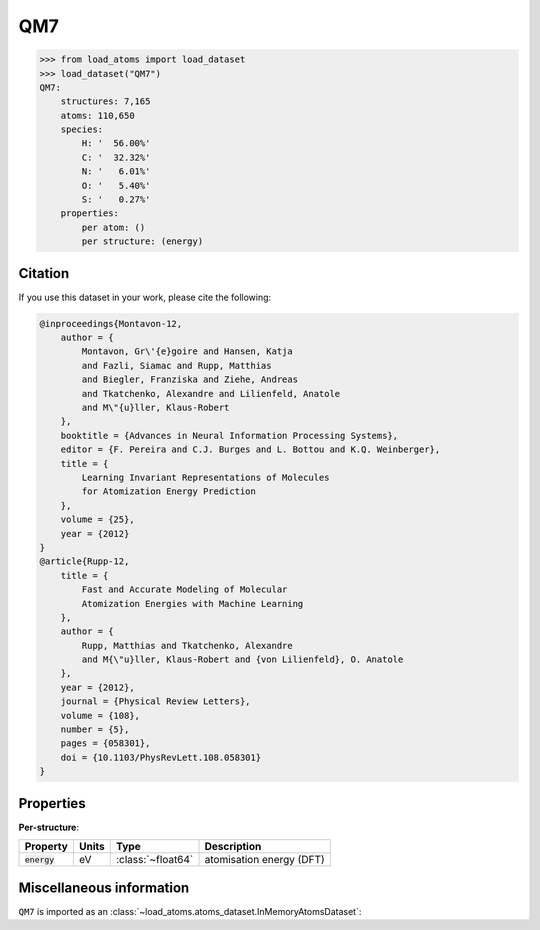 .. This file is autogenerated by dev/scripts/generate_page.py

QM7
===

.. grid:: 1 1 2 2
    
    .. grid-item::

        .. raw:: html
            :file: ../_static/visualisations/QM7.html

    .. grid-item::
        :class: info-card

        A collection of 7,165 saturated, small molecules containing up to 7 heavy atoms,
        with geometries relaxed using an empirical potential. Atomisation energies were calculated similarly to a FHI-AIMS implementation of the Perdew-Burke-Ernzerhof hybrid functional (PBE0).
        Original files were obtained from `quantum-machine.org <http://quantum-machine.org/datasets/>`_.
        Energies have been converted from kcal/mol to eV.
        


.. code-block:: pycon

    >>> from load_atoms import load_dataset
    >>> load_dataset("QM7")
    QM7:
        structures: 7,165
        atoms: 110,650
        species:
            H: '  56.00%'
            C: '  32.32%'
            N: '   6.01%'
            O: '   5.40%'
            S: '   0.27%'
        properties:
            per atom: ()
            per structure: (energy)
    




Citation
--------

If you use this dataset in your work, please cite the following:

.. code-block:: latex
    
    @inproceedings{Montavon-12,
        author = {
            Montavon, Gr\'{e}goire and Hansen, Katja 
            and Fazli, Siamac and Rupp, Matthias 
            and Biegler, Franziska and Ziehe, Andreas 
            and Tkatchenko, Alexandre and Lilienfeld, Anatole 
            and M\"{u}ller, Klaus-Robert
        },
        booktitle = {Advances in Neural Information Processing Systems},
        editor = {F. Pereira and C.J. Burges and L. Bottou and K.Q. Weinberger},
        title = {
            Learning Invariant Representations of Molecules 
            for Atomization Energy Prediction
        },
        volume = {25},
        year = {2012}
    }
    @article{Rupp-12,
        title = {
            Fast and Accurate Modeling of Molecular 
            Atomization Energies with Machine Learning
        },
        author = {
            Rupp, Matthias and Tkatchenko, Alexandre 
            and M{\"u}ller, Klaus-Robert and {von Lilienfeld}, O. Anatole
        },
        year = {2012},
        journal = {Physical Review Letters},
        volume = {108},
        number = {5},
        pages = {058301},
        doi = {10.1103/PhysRevLett.108.058301}
    }


Properties
----------



**Per-structure**:
    
.. list-table::
    :header-rows: 1

    * - Property
      - Units
      - Type
      - Description
    * - :code:`energy`
      - eV
      - :class:`~float64`
      - atomisation energy (DFT)



Miscellaneous information
-------------------------

``QM7`` is imported as an 
:class:`~load_atoms.atoms_dataset.InMemoryAtomsDataset`:

.. dropdown:: Importer script for :code:`QM7`

    .. literalinclude:: ../../../src/load_atoms/database/importers/qm7.py
       :language: python



.. dropdown:: :class:`~load_atoms.database.DatabaseEntry` for :code:`QM7`

    .. code-block:: yaml

        name: QM7
        year: 2012
        description: |
            A collection of 7,165 saturated, small molecules containing up to 7 heavy atoms,
            with geometries relaxed using an empirical potential. Atomisation energies were calculated similarly to a FHI-AIMS implementation of the Perdew-Burke-Ernzerhof hybrid functional (PBE0).
            Original files were obtained from `quantum-machine.org <http://quantum-machine.org/datasets/>`_.
            Energies have been converted from kcal/mol to eV.
        category: Benchmarks
        minimum_load_atoms_version: 0.2
        per_structure_properties:
            energy:
                desc: atomisation energy (DFT)
                units: eV
        representative_structure: 6492
        citation: |
            @inproceedings{Montavon-12,
                author = {
                    Montavon, Gr\'{e}goire and Hansen, Katja 
                    and Fazli, Siamac and Rupp, Matthias 
                    and Biegler, Franziska and Ziehe, Andreas 
                    and Tkatchenko, Alexandre and Lilienfeld, Anatole 
                    and M\"{u}ller, Klaus-Robert
                },
                booktitle = {Advances in Neural Information Processing Systems},
                editor = {F. Pereira and C.J. Burges and L. Bottou and K.Q. Weinberger},
                title = {
                    Learning Invariant Representations of Molecules 
                    for Atomization Energy Prediction
                },
                volume = {25},
                year = {2012}
            }
            @article{Rupp-12,
                title = {
                    Fast and Accurate Modeling of Molecular 
                    Atomization Energies with Machine Learning
                },
                author = {
                    Rupp, Matthias and Tkatchenko, Alexandre 
                    and M{\"u}ller, Klaus-Robert and {von Lilienfeld}, O. Anatole
                },
                year = {2012},
                journal = {Physical Review Letters},
                volume = {108},
                number = {5},
                pages = {058301},
                doi = {10.1103/PhysRevLett.108.058301}
            }
        
        
        # TODO: remove after Dec 2024
        # backwards compatability: unused as of 0.3.0
        files:
             - name: QM7.extxyz
               hash: c9dcec505f4d
